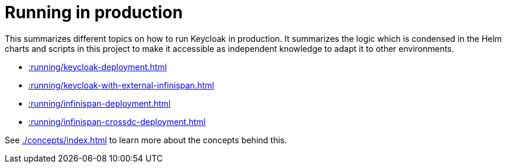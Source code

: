 = Running in production
:description: This summarizes different topics on how to run Keycloak in production.

{description}
It summarizes the logic which is condensed in the Helm charts and scripts in this project to make it accessible as independent knowledge to adapt it to other environments.

* xref::running/keycloak-deployment.adoc[]
* xref::running/keycloak-with-external-infinispan.adoc[]
* xref::running/infinispan-deployment.adoc[]
* xref::running/infinispan-crossdc-deployment.adoc[]

See xref:./concepts/index.adoc[] to learn more about the concepts behind this.
